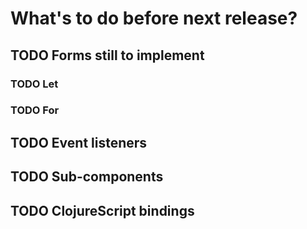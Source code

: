 * What's to do before next release?
** TODO Forms still to implement
*** TODO Let
*** TODO For
** TODO Event listeners
** TODO Sub-components
** TODO ClojureScript bindings
